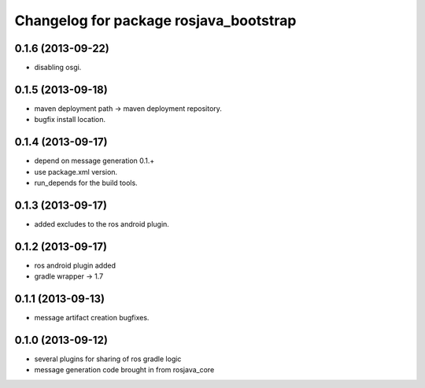 ^^^^^^^^^^^^^^^^^^^^^^^^^^^^^^^^^^^^^^^
Changelog for package rosjava_bootstrap
^^^^^^^^^^^^^^^^^^^^^^^^^^^^^^^^^^^^^^^

0.1.6 (2013-09-22)
------------------
* disabling osgi.

0.1.5 (2013-09-18)
------------------
* maven deployment path -> maven deployment repository.
* bugfix install location.

0.1.4 (2013-09-17)
------------------
* depend on message generation 0.1.+
* use package.xml version.
* run_depends for the build tools.

0.1.3 (2013-09-17)
------------------
* added excludes to the ros android plugin.

0.1.2 (2013-09-17)
------------------
* ros android plugin added
* gradle wrapper -> 1.7

0.1.1 (2013-09-13)
------------------
* message artifact creation bugfixes.

0.1.0 (2013-09-12)
------------------
* several plugins for sharing of ros gradle logic
* message generation code brought in from rosjava_core

